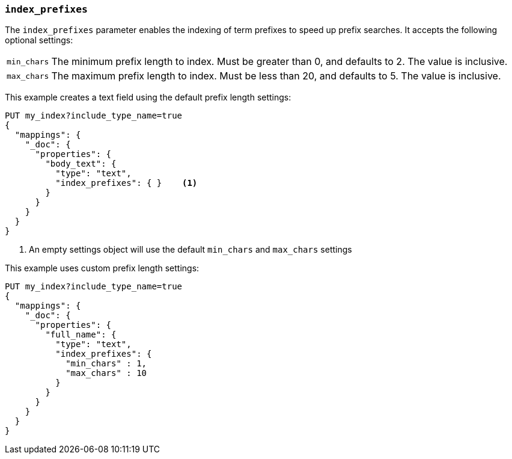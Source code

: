 [[index-prefixes]]
=== `index_prefixes`

The `index_prefixes` parameter enables the indexing of term prefixes to speed
up prefix searches.  It accepts the following optional settings:

[horizontal]
`min_chars`::

  The minimum prefix length to index.  Must be greater than 0, and defaults
  to 2.  The value is inclusive.

`max_chars`::

  The maximum prefix length to index.  Must be less than 20, and defaults to 5.
  The value is inclusive.

This example creates a text field using the default prefix length settings:

[source,js]
--------------------------------
PUT my_index?include_type_name=true
{
  "mappings": {
    "_doc": {
      "properties": {
        "body_text": {
          "type": "text",
          "index_prefixes": { }    <1>
        }
      }
    }
  }
}
--------------------------------
// CONSOLE

<1> An empty settings object will use the default `min_chars` and `max_chars`
settings

This example uses custom prefix length settings:

[source,js]
--------------------------------
PUT my_index?include_type_name=true
{
  "mappings": {
    "_doc": {
      "properties": {
        "full_name": {
          "type": "text",
          "index_prefixes": {
            "min_chars" : 1,
            "max_chars" : 10
          }
        }
      }
    }
  }
}
--------------------------------
// CONSOLE